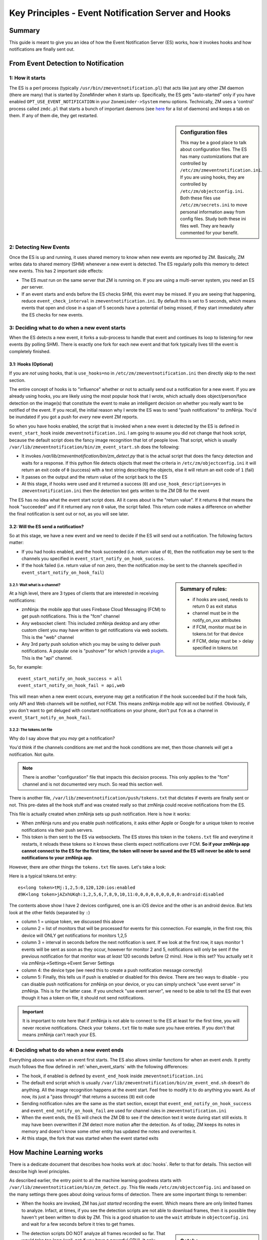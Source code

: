 Key Principles - Event Notification Server  and Hooks
=======================================================

Summary
+++++++++
This guide is meant to give you an idea of how the Event Notification Server (ES) works, how it invokes hooks and how notifications are finally sent out.


From Event Detection to Notification
+++++++++++++++++++++++++++++++++++++
1: How it starts
----------------------
The ES is a perl process (typically ``/usr/bin/zmeventnotification.pl``) that acts like just any other ZM daemon (there are many) that is started by ZoneMinder when it starts up. Specifically, the ES gets "auto-started" only if you have enabled ``OPT_USE_EVENT_NOTIFICATION`` in your ``Zoneminder->System`` menu options. Technically, ZM uses a 'control' process called ``zmdc.pl`` that starts a bunch of important daemons (see `here <https://github.com/ZoneMinder/zoneminder/blob/release-1.34/scripts/zmdc.pl.in#L93>`__ for a list of daemons) and keeps a tab on them. If any of them die, they get restarted.

.. sidebar:: Configuration files
    
    This may be a good place to talk about configuration files. The ES has many customizations that are controlled by ``/etc/zm/zmeventnotification.ini``. If you are using hooks, they are controlled by ``/etc/zm/objectconfig.ini``. Both these files use ``/etc/zm/secrets.ini`` to move personal information away from config files. Study both these ini files well. They are heavily commented for your benefit.

2: Detecting New Events
-----------------------------
Once the ES is up and running, it uses shared memory to know when new events are reported by ZM. Basically, ZM writes data to shared memory (SHM) whenever a new event is detected. The ES regularly polls this memory to detect new events. This has 2 important side effects:

* The ES *must* run on the same server that ZM is running on. If you are using a multi-server system, you need an ES *per* server.
* If an event starts and ends before the ES checks SHM, this event may be missed. If you are seeing that happening, reduce ``event_check_interval`` in ``zmeventnotification.ini``. By default this is set to 5 seconds, which means events that open and close in a span of 5 seconds have a potential of being missed, if they start immediately after the ES checks for new events.

.. _when_event_starts:

3: Deciding what to do when a new event starts
-----------------------------------------------------
When the ES detects a new event, it forks a sub-process to handle that event and continues its loop to listening for new events (by polling SHM). There is exactly one fork for each new event and that fork typically lives till the event is completely finished.

3.1: Hooks (Optional)
***************************

If you are *not* using hooks, that is ``use_hooks=no`` in ``/etc/zm/zmeventnotification.ini`` then directly skip to the next section.

The entire concept of hooks is to "influence" whether or not to actually send out a notification for a new event. If you are already using hooks, you are likely using the most popular hook that I wrote, which actually does object/person/face detection on the image(s) that constitute the event to make an intelligent decision on whether you really want to be notified of the event. If you recall, the initial reason why I wrote the ES was to send "push notifications" to zmNinja. You'd be inundated if you got a push for *every* new event ZM reports. 

So when you have hooks enabled, the script that is invoked when a new event is detected by the ES is defined in ``event_start_hook`` inside ``zmeventnotification.ini``. I am going to assume you did not change that hook script, because the default script does the fancy image recognition that lot of people love. That script, which is usually ``/var/lib/zmeventnotification/bin/zm_event_start.sh`` does the following:

* It invokes `/var/lib/zmeventnotification/bin/zm_detect.py` that is the actual script that does the fancy detection and waits for a response. If this python file detects objects that meet the criteria in ``/etc/zm/objectconfig.ini`` it will return an exit code of ``0`` (success) with a text string describing the objects, else it will return an exit code of ``1`` (fail) 
* It passes on the output and the return value of the script back to the ES

* At this stage, if hooks were used and it returned a success (``0``) and ``use_hook_description=yes`` in ``zmeventnotification.ini`` then the detection text gets written to the ZM DB for the event

The ES has no idea what the event start script does. All it cares about is the "return value". If it returns ``0`` that means the hook "succeeded" and if it returned any non ``0`` value, the script failed. This return code makes a difference on whether the final notification is sent out or not, as you will see later.

3.2: Will the ES send a notification?
********************************************
So at this stage, we have a new event and we need to decide if the ES will send out a notification. The following factors matter:

* If you had hooks enabled, and the hook succeeded (i.e. return value of ``0``), then the notification *may* be sent to the channels you specified in ``event_start_notify_on_hook_success``. 
* If the hook failed (i.e. return value of non zero, then the notification *may* be sent to the channels specified in ``event_start_notify_on_hook_fail``)

.. sidebar:: Summary of rules:

  * if hooks are used, needs to return 0 as exit status
  * channel must be in the notify_on_xxx attributes
  * if FCM, monitor must be in tokens.txt for that device
  * if FCM, delay must be > delay specified in tokens.txt

3.2.1: Wait what is a channel?
~~~~~~~~~~~~~~~~~~~~~~~~~~~~~~~~~~~~
At a high level, there are 3 types of clients that are interested in receiving notifications:

* zmNinja: the mobile app that uses Firebase Cloud Messaging (FCM) to get push notifications. This is the "fcm" channel
* Any websocket client: This included zmNinja desktop and any other custom client you may have written to get notifications via web sockets. This is the "web" channel
* Any 3rd party push solution which you may be using to deliver push notifications. A popular one is "pushover" for which I provide a `plugin <https://github.com/pliablepixels/zmeventnotification/blob/master/pushapi_plugins/pushapi_pushover.py>`__. This is the "api" channel.

So, for example:

::

  event_start_notify_on_hook_success = all
  event_start_notify_on_hook_fail = api,web

This will mean when a new event occurs, everyone may get a notification if the hook succeeded but if the hook fails, only API  and Web channels will be notified, not FCM. This means zmNinja mobile app will not be notified. Obviously, if you don't want to get deluged with constant notifications on your phone, don't put ``fcm`` as a channel in ``event_Start_notify_on_hook_fail``.

3.2.2: The tokens.txt file
~~~~~~~~~~~~~~~~~~~~~~~~~~~~~~~~~~~~~~~~~~~~~~~~~~~
Why do I say above that you *may* get a notification?

You'd think if the channels conditions are met and the hook conditions are met, then those channels *will* get a notification. Not quite. 

.. note::

    There is another "configuration" file that impacts this decision process. This only applies to the "fcm" channel and is not documented very much. So read this section well.

There is another file, ``/var/lib/zmeventnotification/push/tokens.txt`` that dictates if events are finally sent or not. This pre-dates all the hook stuff and was created really so that zmNinja could receive notifications from the ES.

This file is actually created  when zmNinja sets up push notification. Here is how it works:

* When zmNinja runs and you enable push notifications, it asks either Apple or Google for a unique token to receive notifications via their push servers. 
* This token is then sent to the ES via websockets. The ES stores this token in the ``tokens.txt`` file and everytime it restarts, it reloads these tokens so it knows these clients expect notifications over FCM. **So if your zmNinja app cannot connect to the ES for the first time, the token will never be saved and the ES will never be able to send notifications to your zmNinja app**.

However, there are other things the ``tokens.txt`` file saves. Let's take a look:

Here is a typical tokens.txt entry:

::
          
  es<long token>tMj:1,2,5:0,120,120:ios:enabled
  d9K<long token>jAZxhUKqh:1,2,5,6,7,8,9,10,11:0,0,0,0,0,0,0,0,0:android:disabled


The contents above show I have 2 devices configured, one is an iOS device and the other is an android device. But lets look at the other fields (separated by ``:``)

* column 1 = unique token, we discussed this above
* column 2 = list of monitors that will be processed for events for this connection. For example, in the first row, this device will ONLY get notifications for monitors 1,2,5
* column 3 = interval in seconds before the next notification is sent. If we look at the first row, it says monitor 1 events will be sent as soon as they occur, however for monitor 2 and 5, notifications will only be sent if the previous notification for that monitor was *at least* 120 seconds before (2 mins). How is this set? You actually set it via zmNinja->Settings->Event Server Settings
* column 4: the device type (we need this to create a push notification message correctly)
* column 5: Finally, this tells us if push is enabled or disabled for this device. There are two ways to disable - you can disable push notifications for zmNinja on your device, or you can simply uncheck "use event server" in zmNinja. This is for the latter case. If you uncheck "use event server", we need to be able to tell the ES that even though it has a token on file, it should not send notifications.

.. important::

    It is important to note here that if zmNinja is not able to connect to the ES at least for the first time, you will never receive notifications. Check your ``tokens.txt`` file to make sure you have entries. If you don't that means zmNinja can't reach your ES.

4: Deciding what to do when a new event ends
-----------------------------------------------------
Everything above was when an event first starts. The ES also allows similar functions for when an event *ends*. It pretty much follows the flow defined in  :ref:`when_event_starts` with the following differences:

* The hook, if enabled is defined by ``event_end_hook`` inside ``zmeventnotification.ini``
* The default end script which is usually ``/var/lib/zmeventnotification/bin/zm_event_end.sh`` doesn't do anything. All the image recognition happens at the event start. Feel free to modify it to do anything you want. As of now, its just a "pass through" that returns a success (``0``) exit code
* Sending notification rules are the same as the start section, except that ``event_end_notify_on_hook_success`` and ``event_end_notify_on_hook_fail`` are used for channel rules in ``zmeventnotification.ini``
* When the event ends, the ES will check the ZM DB to see if the detection text it wrote during start still exists. It may have been overwritten if ZM detect more motion after the detection. As of today, ZM keeps its notes in memory and doesn't know some other entity has updated the notes and overwrites it. 
* At this stage, the fork that was started when the event started exits
   
How Machine Learning works
+++++++++++++++++++++++++++

There is a dedicate document that describes how hooks work at :doc:`hooks`. Refer to that for details. This section will describe high level principles.

As described earlier, the entry point to all the machine learning goodness starts with ``/var/lib/zmeventnotitication/bin/zm_detect.py``. This file reads ``/etc/zm/objectconfig.ini`` and based on the many settings there goes about doing various forms of detection. There are some important things to remember:

* When the hooks are invoked, ZM has *just started* recording the event. Which means there are only limited frames to analyze. Infact, at times, if you see the detection scripts are not able to download frames, then it is possible they haven't yet been written to disk by ZM. This is a good situation to use the ``wait`` attribute in ``objectconfig.ini`` and wait for a few seconds before it tries to get frames. 

.. sidebar:: Gotcha

    If you ever wonder why detection did not work when the ES invoked it, but worked just fine when you ran the detection manually, this may be why: during detection the snapshot was different from the final value.

* The detection scripts DO NOT analyze all frames recorded so far. That would take too long (well, not if you have a powerful GPU). It only analyzes two frames at most, depending on your ``frame_id`` value in ``objectconfig.ini``.  Those two frames are ``snapshot`` and ``alarm``, assuming you set ``frame_id=bestmatch``
* ``snapshot`` is the frame that has the highest score. It is very possible this frame changes *after* the detection is done, because it is entirely possible that another frame with a higher score is recorded by ZM as the event proceeds. 
* There are various steps to detection:
  1. Match all the rules in ``objectconfig.ini`` (example type(s) of detection for that monitor, etc.) 
  2. Do the actual detection
  3. Make sure the detections meet the rules in ``objectconfig.ini`` (example, it intersects  the polygon boundaries, category of detections, etc.)
  1. Of these step 2. can either be done locally or remotely, depending on how you set up ``ml_gateway``. Everything else is done locally. See  :ref:`this FAQ entry <local_remote_ml>` for more details.

  